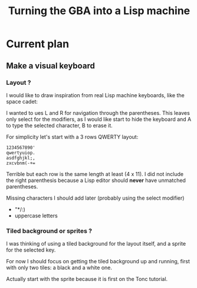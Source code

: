 #+title: Turning the GBA into a Lisp machine

* Current plan
** Make a visual keyboard
*** Layout ?
I would like to draw inspiration from real Lisp machine keyboards,
like the space cadet:
[[https://upload.wikimedia.org/wikipedia/commons/4/47/Space-cadet.jpg]]

I wanted to ues L and R for navigation through the parentheses. This
leaves only select for the modifiers, as I would like start to hide
the keyboard and A to type the selected character, B to erase it.

For simplicity let's start with a 3 rows QWERTY layout:
#+begin_example
  1234567890'
  qwertyuiop.
  asdfghjkl;,
  zxcvbnm(-+=
#+end_example

Terrible but each row is the same length at least (4 x 11). I did not include
the right parenthesis because a Lisp editor should *never* have
unmatched parentheses.

Missing characters I should add later (probably using the select modifier)
- "*/:)
- uppercase letters

*** Tiled background or sprites ?
I was thinking of using a tiled background for the layout itself, and
a sprite for the selected key.

For now I should focus on getting the tiled background up and running,
first with only two tiles: a black and a white one.

Actually start with the sprite because it is first on the Tonc
tutorial.
